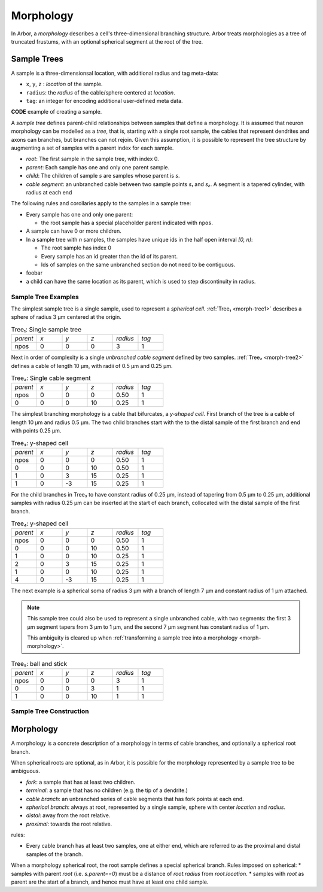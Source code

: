 .. _morphology:

Morphology
==========

In Arbor, a *morphology* describes a cell's three-dimensional branching structure.
Arbor treats morphologies as a tree of truncated frustums, with an optional spherical segment at the root of the tree.

Sample Trees
------------

A sample is a three-dimensionsal location, with additional radius and tag meta-data:

* ``x``, ``y``, ``z`` : *location* of the sample.
* ``radius``: the *radius* of the cable/sphere centered at *location*.
* ``tag``: an integer for encoding additional user-defined meta data.

**CODE** example of creating a sample.

A *sample tree* defines parent-child relationships between samples that define a morphology.
It is assumed that neuron morphology can be modelled as a *tree*, that is, starting with a single
root sample, the cables that represent dendrites and axons can branches, but branches can not
rejoin.
Given this assumption, it is possible to represent the tree structure by augmenting a set of
samples with a parent index for each sample.

* *root*: The first sample in the sample tree, with index 0.
* *parent*: Each sample has one and only one parent sample.
* *child*: The children of sample *s* are samples whose parent is *s*.
* *cable segment*: an unbranched cable between two sample points *s₁* and *s₂*.
  A segment is a tapered cylinder, with radius at each end 

The following rules and corollaries apply to the samples in a sample tree:

* Every sample has one and only one parent:

  * the root sample has a special placeholder parent indicated with ``npos``.

* A sample can have 0 or more children.
* In a sample tree with *n* samples, the samples have unique ids in the half open interval *[0, n)*:

  * The root sample has index 0
  * Every sample has an id greater than the id of its parent.
  * Ids of samples on the same unbranched section do not need to be contiguous.

* foobar
* a child can have the same location as its parent, which is used to step discontinuity in radius.

Sample Tree Examples
~~~~~~~~~~~~~~~~~~~~~~~~~

The simplest sample tree is a single sample, used to represent a *spherical cell*.
:ref:`Tree₁ <morph-tree1>` describes a sphere of radius 3 μm centered at the origin.

.. _morph-tree1:

.. csv-table:: Tree₁: Single sample tree
   :widths: 10, 10, 10, 10, 10, 10

   *parent*, *x*, *y*, *z*, *radius*, *tag*
   npos,       0,   0,   0,        3,     1

Next in order of complexity is a single *unbranched cable segment* defined by two samples.
:ref:`Tree₂ <morph-tree2>` defines a cable of length 10 μm, with radii of 0.5 μm and 0.25 μm.

.. _morph-tree2:

.. csv-table:: Tree₂: Single cable segment
   :widths: 10, 10, 10, 10, 10, 10

   *parent*, *x*, *y*, *z*, *radius*, *tag*
   npos,       0,   0,   0,    0.50,     1
      0,       0,   0,  10,    0.25,     1

The simplest branching morphology is a cable that bifurcates, a *y-shaped cell*.
First branch of the tree is a cable of length 10 μm and radius 0.5 μm.
The two child branches start with the to the distal sample of the first branch
and end with points 0.25 μm.

.. _morph-tree3:

.. csv-table:: Tree₃: y-shaped cell
   :widths: 10, 10, 10, 10, 10, 10

   *parent*, *x*, *y*, *z*, *radius*, *tag*
   npos,       0,   0,   0,    0.50,     1
      0,       0,   0,  10,    0.50,     1
      1,       0,   3,  15,    0.25,     1
      1,       0,  -3,  15,    0.25,     1


For the child branches in Tree₃  to have constant radius of 0.25 μm, instead of tapering from 0.5 μm to 0.25 μm,
additional samples with radius 0.25 μm can be inserted at the start of each branch, collocated with
the distal sample of the first branch.

.. _morph-tree4:

.. csv-table:: Tree₄: y-shaped cell
   :widths: 10, 10, 10, 10, 10, 10

   *parent*, *x*, *y*, *z*, *radius*, *tag*
   npos,       0,   0,   0,    0.50,     1
      0,       0,   0,  10,    0.50,     1
      1,       0,   0,  10,    0.25,     1
      2,       0,   3,  15,    0.25,     1
      1,       0,   0,  10,    0.25,     1
      4,       0,  -3,  15,    0.25,     1

The next example is a spherical soma of radius 3 μm with a branch of length
7 μm and constant radius of 1 μm attached.

.. note::
    This sample tree could
    also be used to represent a single unbranched cable, with two segments:
    the first 3 μm segment tapers from 3 μm to 1 μm, and the second 7 μm segment
    has constant radius of 1 μm.

    This ambiguity is cleared up when
    :ref:`transforming a sample tree into a morphology <morph-morphology>`.

.. _morph-tree5:

.. csv-table:: Tree₅: ball and stick
   :widths: 10, 10, 10, 10, 10, 10

   *parent*, *x*, *y*, *z*, *radius*, *tag*
   npos,       0,   0,   0,       3,     1
      0,       0,   0,   3,       1,     1
      1,       0,   0,  10,       1,     1

Sample Tree Construction
~~~~~~~~~~~~~~~~~~~~~~~~~


.. _morph-morphology:

Morphology
----------

A morphology is a concrete description of a morphology in terms of cable branches, and optionally a spherical root branch.

When spherical roots are optional, as in Arbor, it is possible for the morphology represented by a sample tree to be ambiguous.

* *fork*: a sample that has at least two children.
* *terminal*: a sample that has no children (e.g. the tip of a dendrite.)
* *cable branch*: an unbranched series of cable segments that has fork points at each end.
* *spherical branch*: always at root, represented by a single sample, sphere with center *location* and *radius*.
* *distal*: away from the root relative.
* *proximal*: towards the root relative.

rules:

* Every cable branch has at least two samples, one at either end, which are referred to as the proximal and distal samples of the branch.

When a morphology spherical root, the root sample defines a special spherical branch.
Rules imposed on spherical:
* samples with parent *root* (i.e. *s.parent==0*) must be a distance of *root.radius* from *root.location*.
* samples with *root* as parent are the start of a branch, and hence must have at least one child sample.
